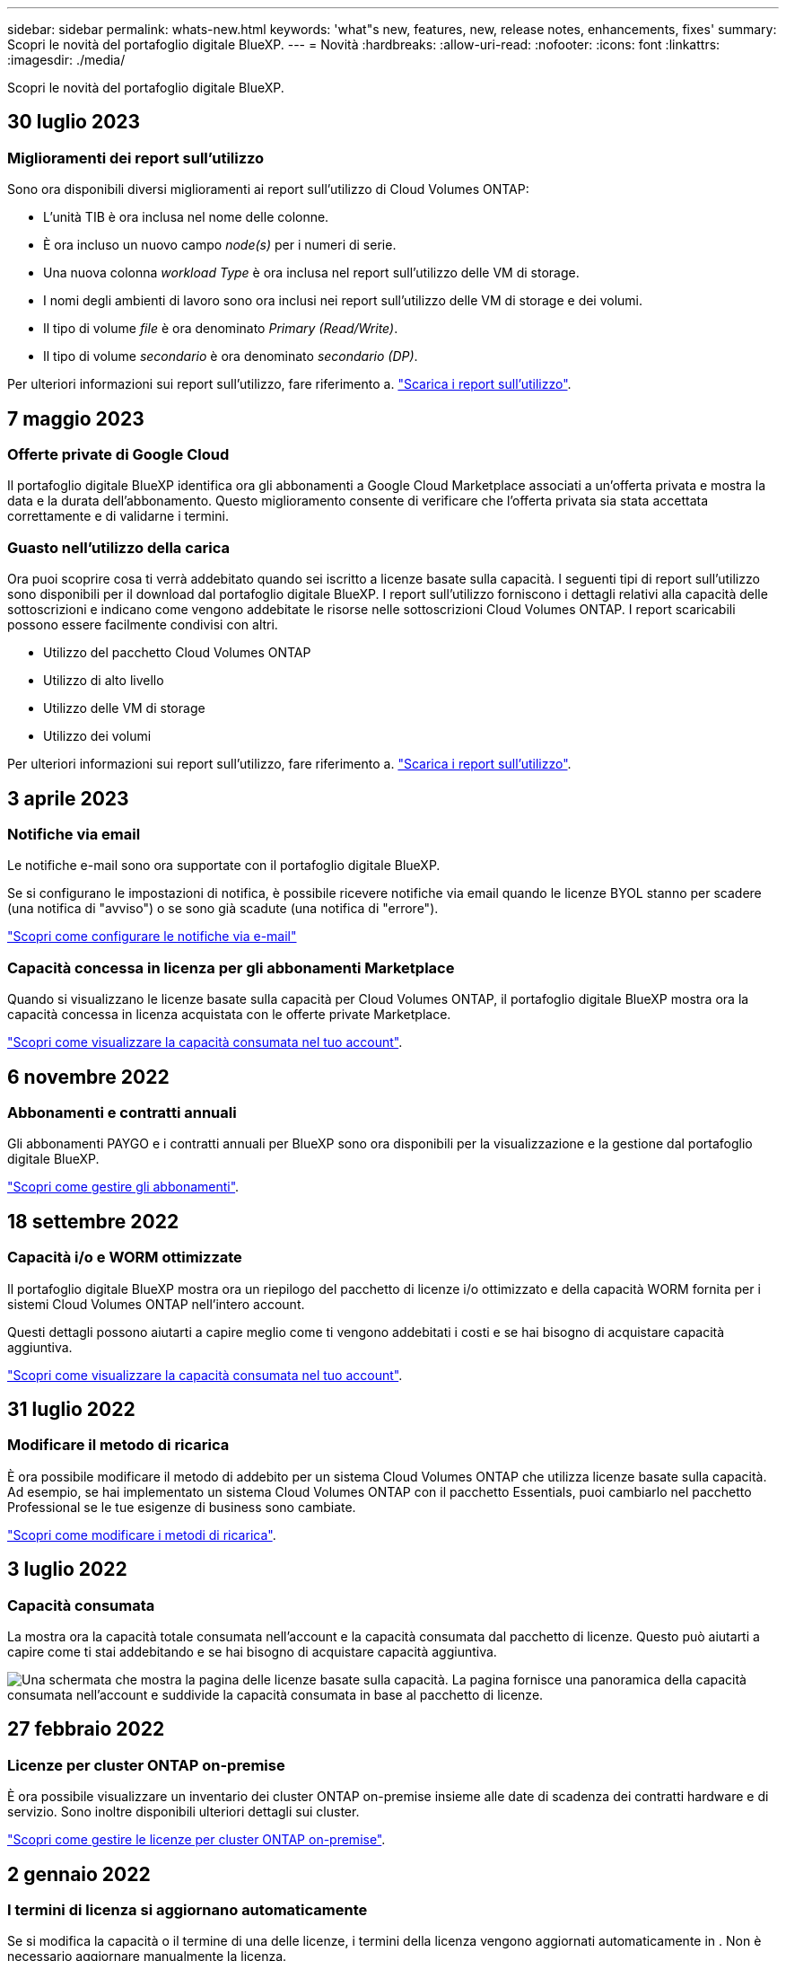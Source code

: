 ---
sidebar: sidebar 
permalink: whats-new.html 
keywords: 'what"s new, features, new, release notes, enhancements, fixes' 
summary: Scopri le novità del portafoglio digitale BlueXP. 
---
= Novità
:hardbreaks:
:allow-uri-read: 
:nofooter: 
:icons: font
:linkattrs: 
:imagesdir: ./media/


[role="lead"]
Scopri le novità del portafoglio digitale BlueXP.



== 30 luglio 2023



=== Miglioramenti dei report sull'utilizzo

Sono ora disponibili diversi miglioramenti ai report sull'utilizzo di Cloud Volumes ONTAP:

* L'unità TIB è ora inclusa nel nome delle colonne.
* È ora incluso un nuovo campo _node(s)_ per i numeri di serie.
* Una nuova colonna _workload Type_ è ora inclusa nel report sull'utilizzo delle VM di storage.
* I nomi degli ambienti di lavoro sono ora inclusi nei report sull'utilizzo delle VM di storage e dei volumi.
* Il tipo di volume _file_ è ora denominato _Primary (Read/Write)_.
* Il tipo di volume _secondario_ è ora denominato _secondario (DP)_.


Per ulteriori informazioni sui report sull'utilizzo, fare riferimento a. https://docs.netapp.com/us-en/bluexp-digital-wallet/task-manage-capacity-licenses.html#download-usage-reports["Scarica i report sull'utilizzo"].



== 7 maggio 2023



=== Offerte private di Google Cloud

Il portafoglio digitale BlueXP identifica ora gli abbonamenti a Google Cloud Marketplace associati a un'offerta privata e mostra la data e la durata dell'abbonamento. Questo miglioramento consente di verificare che l'offerta privata sia stata accettata correttamente e di validarne i termini.



=== Guasto nell'utilizzo della carica

Ora puoi scoprire cosa ti verrà addebitato quando sei iscritto a licenze basate sulla capacità. I seguenti tipi di report sull'utilizzo sono disponibili per il download dal portafoglio digitale BlueXP. I report sull'utilizzo forniscono i dettagli relativi alla capacità delle sottoscrizioni e indicano come vengono addebitate le risorse nelle sottoscrizioni Cloud Volumes ONTAP. I report scaricabili possono essere facilmente condivisi con altri.

* Utilizzo del pacchetto Cloud Volumes ONTAP
* Utilizzo di alto livello
* Utilizzo delle VM di storage
* Utilizzo dei volumi


Per ulteriori informazioni sui report sull'utilizzo, fare riferimento a. https://docs.netapp.com/us-en/bluexp-digital-wallet/task-manage-capacity-licenses.html#download-usage-reports["Scarica i report sull'utilizzo"].



== 3 aprile 2023



=== Notifiche via email

Le notifiche e-mail sono ora supportate con il portafoglio digitale BlueXP.

Se si configurano le impostazioni di notifica, è possibile ricevere notifiche via email quando le licenze BYOL stanno per scadere (una notifica di "avviso") o se sono già scadute (una notifica di "errore").

https://docs.netapp.com/us-en/bluexp-setup-admin/task-monitor-cm-operations.html["Scopri come configurare le notifiche via e-mail"^]



=== Capacità concessa in licenza per gli abbonamenti Marketplace

Quando si visualizzano le licenze basate sulla capacità per Cloud Volumes ONTAP, il portafoglio digitale BlueXP mostra ora la capacità concessa in licenza acquistata con le offerte private Marketplace.

https://docs.netapp.com/us-en/bluexp-digital-wallet/task-manage-capacity-licenses.html["Scopri come visualizzare la capacità consumata nel tuo account"].



== 6 novembre 2022



=== Abbonamenti e contratti annuali

Gli abbonamenti PAYGO e i contratti annuali per BlueXP sono ora disponibili per la visualizzazione e la gestione dal portafoglio digitale BlueXP.

https://docs.netapp.com/us-en/bluexp-digital-wallet/task-manage-subscriptions.html["Scopri come gestire gli abbonamenti"].



== 18 settembre 2022



=== Capacità i/o e WORM ottimizzate

Il portafoglio digitale BlueXP mostra ora un riepilogo del pacchetto di licenze i/o ottimizzato e della capacità WORM fornita per i sistemi Cloud Volumes ONTAP nell'intero account.

Questi dettagli possono aiutarti a capire meglio come ti vengono addebitati i costi e se hai bisogno di acquistare capacità aggiuntiva.

https://docs.netapp.com/us-en/bluexp-digital-wallet/task-manage-capacity-licenses.html["Scopri come visualizzare la capacità consumata nel tuo account"].



== 31 luglio 2022



=== Modificare il metodo di ricarica

È ora possibile modificare il metodo di addebito per un sistema Cloud Volumes ONTAP che utilizza licenze basate sulla capacità. Ad esempio, se hai implementato un sistema Cloud Volumes ONTAP con il pacchetto Essentials, puoi cambiarlo nel pacchetto Professional se le tue esigenze di business sono cambiate.

https://docs.netapp.com/us-en/bluexp-digital-wallet/task-manage-capacity-licenses.html["Scopri come modificare i metodi di ricarica"].



== 3 luglio 2022



=== Capacità consumata

La mostra ora la capacità totale consumata nell'account e la capacità consumata dal pacchetto di licenze. Questo può aiutarti a capire come ti stai addebitando e se hai bisogno di acquistare capacità aggiuntiva.

image:https://raw.githubusercontent.com/NetAppDocs/bluexp-cloud-volumes-ontap/main/media/screenshot-digital-wallet-summary.png["Una schermata che mostra la pagina delle licenze basate sulla capacità. La pagina fornisce una panoramica della capacità consumata nell'account e suddivide la capacità consumata in base al pacchetto di licenze."]



== 27 febbraio 2022



=== Licenze per cluster ONTAP on-premise

È ora possibile visualizzare un inventario dei cluster ONTAP on-premise insieme alle date di scadenza dei contratti hardware e di servizio. Sono inoltre disponibili ulteriori dettagli sui cluster.

https://docs.netapp.com/us-en/bluexp-digital-wallet/task-manage-on-prem-clusters.html["Scopri come gestire le licenze per cluster ONTAP on-premise"].



== 2 gennaio 2022



=== I termini di licenza si aggiornano automaticamente

Se si modifica la capacità o il termine di una delle licenze, i termini della licenza vengono aggiornati automaticamente in . Non è necessario aggiornare manualmente la licenza.

L'aggiornamento automatico delle licenze funziona con tutti i tipi di licenze Cloud Volumes ONTAP e con tutte le licenze per i servizi dati.
